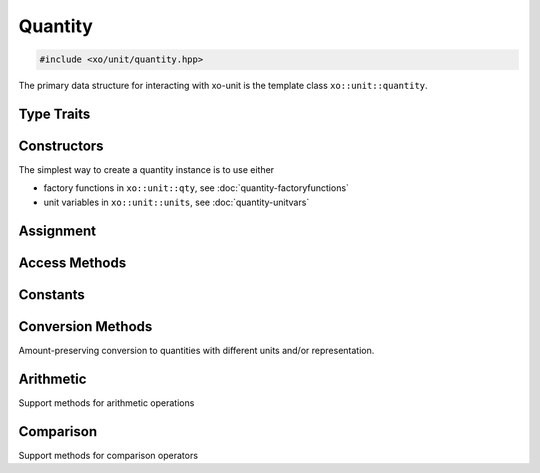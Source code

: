 .. _quantity-class:

Quantity
========

.. code-block:: cpp

    #include <xo/unit/quantity.hpp>

The primary data structure for interacting with xo-unit is the
template class ``xo::unit::quantity``.

.. doxygenclass:: xo::unit::quantity

Type Traits
-----------

.. doxygengroup:: quantity-traits
   :content-only:

Constructors
------------

.. doxygengroup:: quantity-ctors
   :content-only:

.. doxygengroup:: quantity-named-ctors
   :content-only:

The simplest way to create a quantity instance is to use either

*  factory functions in ``xo::unit::qty``, see :doc:`quantity-factoryfunctions`
*  unit variables in ``xo::unit::units``, see :doc:`quantity-unitvars`

Assignment
----------

.. doxygengroup:: quantity-assignment
   :content-only:

Access Methods
--------------

.. doxygengroup:: quantity-access-methods
   :content-only:

Constants
---------

.. doxygengroup:: quantity-constants
   :content-only:

Conversion Methods
------------------

Amount-preserving conversion to quantities with different units and/or representation.

.. doxygengroup:: quantity-unit-conversion
   :content-only:

Arithmetic
----------

.. doxygengroup:: quantity-arithmetic
   :content-only:

Support methods for arithmetic operations

.. doxygengroup:: quantity-arithmeticsupport
   :content-only:

Comparison
----------

Support methods for comparison operators

.. doxygengroup:: quantity-comparisonsupport
   :content-only:
